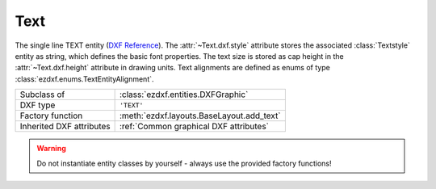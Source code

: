 Text
====

.. module:: ezdxf.entities
    :noindex:

The single line TEXT entity (`DXF Reference`_). The :attr:`~Text.dxf.style`
attribute stores the associated :class:`Textstyle` entity as string,
which defines the basic font properties. The text size is stored as cap height
in the :attr:`~Text.dxf.height` attribute in drawing units. Text alignments
are defined as enums of type :class:`ezdxf.enums.TextEntityAlignment`.

.. seealso::

    See the documentation for the :class:`Textstyle` class to understand the
    limitations of text representation in the DXF format.

    :ref:`tut_text`

======================== ==========================================
Subclass of              :class:`ezdxf.entities.DXFGraphic`
DXF type                 ``'TEXT'``
Factory function         :meth:`ezdxf.layouts.BaseLayout.add_text`
Inherited DXF attributes :ref:`Common graphical DXF attributes`
======================== ==========================================

.. warning::

    Do not instantiate entity classes by yourself - always use the provided
    factory functions!


.. class:: Text

    .. attribute:: dxf.text

        Text content as string.

    .. attribute:: dxf.insert

        First alignment point of text (2D/3D Point in :ref:`OCS`), relevant for
        the adjustments "LEFT", "ALIGNED"  and "FIT".

    .. attribute:: dxf.align_point

        The main alignment point of text (2D/3D Point in :ref:`OCS`), if the
        alignment is anything else than "LEFT", or the second alignment point
        for the "ALIGNED" and "FIT" alignments.

    .. attribute:: dxf.height

        Text height in drawing units as float value, the default value is 1.

    .. attribute:: dxf.rotation

        Text rotation in degrees as float value, the default value is 0.

    .. attribute:: dxf.oblique

        Text oblique angle (slanting)  in degrees as float vlaue, the default
        value is 0 (straight vertical text).

    .. attribute:: dxf.style

        :class:`Textstyle` name as case insensitive string, the default value
        is "Standard"

    .. attribute:: dxf.width

        Width scale factor as float value, the default value is 1.

    .. attribute:: dxf.halign

        Horizontal alignment flag as int value, use the :meth:`~Text.set_placement`
        and :meth:`~Text.get_align_enum` methods to handle text alignment, the
        default value is 0.

        === =========
        0   Left
        2   Right
        3   Aligned (if vertical alignment = 0)
        4   Middle (if vertical alignment = 0)
        5   Fit (if vertical alignment = 0)
        === =========

    .. attribute:: dxf.valign

        Vertical alignment flag as int value, use the :meth:`~Text.set_placement`
        and :meth:`~Text.get_align_enum` methods to handle text alignment, the
        default value is 0.

        === =========
        0   Baseline
        1   Bottom
        2   Middle
        3   Top
        === =========

    .. attribute:: dxf.text_generation_flag

        Text generation flags as int value, use the :attr:`is_backward` and
        :attr:`is_upside_down` attributes to handle this flags.

        === =========
        2   text is backward (mirrored in X)
        4   text is upside down (mirrored in Y)
        === =========

    .. autoproperty:: is_backward

    .. autoproperty:: is_upside_down

    .. automethod:: set_placement(p1: Vertex, p2:Vertex=None, align: TextEntityAlignment=None)

    .. automethod:: set_pos(p1: Vertex, p2:Vertex=None, align: str=None)

    .. automethod:: get_placement()->Tuple[TextEntityAlignment, Vec3, Optional[Vec3]]

    .. automethod:: get_pos()->Tuple[str, Vec3, Optional[Vec3]]

    .. automethod:: get_align_enum

    .. automethod:: get_align

    .. automethod:: set_align_enum(align = TextEntityAlignment.LEFT) -> Text

    .. automethod:: set_align(align: str = "LEFT") -> Text

    .. automethod:: transform(m: Matrix44) -> Text

    .. automethod:: translate(dx: float, dy: float, dz: float) -> Text

    .. automethod:: plain_text

    .. automethod:: font_name

    .. automethod:: fit_length

.. _DXF Reference: http://help.autodesk.com/view/OARX/2018/ENU/?guid=GUID-62E5383D-8A14-47B4-BFC4-35824CAE8363